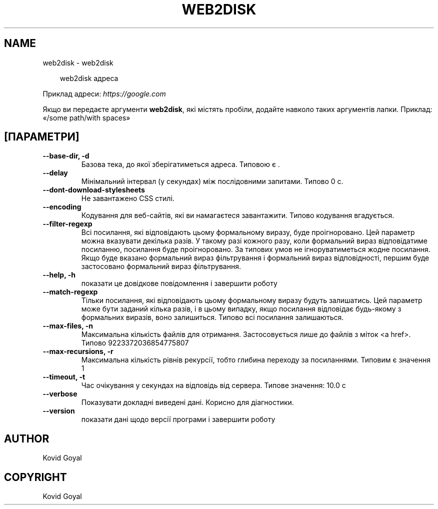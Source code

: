 .\" Man page generated from reStructuredText.
.
.
.nr rst2man-indent-level 0
.
.de1 rstReportMargin
\\$1 \\n[an-margin]
level \\n[rst2man-indent-level]
level margin: \\n[rst2man-indent\\n[rst2man-indent-level]]
-
\\n[rst2man-indent0]
\\n[rst2man-indent1]
\\n[rst2man-indent2]
..
.de1 INDENT
.\" .rstReportMargin pre:
. RS \\$1
. nr rst2man-indent\\n[rst2man-indent-level] \\n[an-margin]
. nr rst2man-indent-level +1
.\" .rstReportMargin post:
..
.de UNINDENT
. RE
.\" indent \\n[an-margin]
.\" old: \\n[rst2man-indent\\n[rst2man-indent-level]]
.nr rst2man-indent-level -1
.\" new: \\n[rst2man-indent\\n[rst2man-indent-level]]
.in \\n[rst2man-indent\\n[rst2man-indent-level]]u
..
.TH "WEB2DISK" "1" "квітня 04, 2025" "8.2.1" "calibre"
.SH NAME
web2disk \- web2disk
.INDENT 0.0
.INDENT 3.5
.sp
.EX
web2disk адреса
.EE
.UNINDENT
.UNINDENT
.sp
Приклад адреси: \X'tty: link https://google.com'\fI\%https://google.com\fP\X'tty: link'
.sp
Якщо ви передаєте аргументи \fBweb2disk\fP, які містять пробіли, додайте навколо таких аргументів лапки. Приклад: «/some path/with spaces»
.SH [ПАРАМЕТРИ]
.INDENT 0.0
.TP
.B \-\-base\-dir, \-d
Базова тека, до якої зберігатиметься адреса. Типовою є .
.UNINDENT
.INDENT 0.0
.TP
.B \-\-delay
Мінімальний інтервал (у секундах) між послідовними запитами. Типово 0 с.
.UNINDENT
.INDENT 0.0
.TP
.B \-\-dont\-download\-stylesheets
Не завантажено CSS стилі.
.UNINDENT
.INDENT 0.0
.TP
.B \-\-encoding
Кодування для веб\-сайтів, які ви намагаєтеся завантажити. Типово кодування вгадується.
.UNINDENT
.INDENT 0.0
.TP
.B \-\-filter\-regexp
Всі посилання, які відповідають цьому формальному виразу, буде проігноровано. Цей параметр можна вказувати декілька разів. У такому разі кожного разу, коли формальний вираз відповідатиме посиланню, посилання буде проігноровано. За типових умов не ігноруватиметься жодне посилання. Якщо буде вказано формальний вираз фільтрування і формальний вираз відповідності, першим буде застосовано формальний вираз фільтрування.
.UNINDENT
.INDENT 0.0
.TP
.B \-\-help, \-h
показати це довідкове повідомлення і завершити роботу
.UNINDENT
.INDENT 0.0
.TP
.B \-\-match\-regexp
Тільки посилання, які відповідають цьому формальному виразу будуть залишатись. Цей параметр може бути заданий кілька разів, і в цьому випадку, якщо посилання відповідає будь\-якому з формальних виразів, воно залишиться. Типово всі посилання залишаються.
.UNINDENT
.INDENT 0.0
.TP
.B \-\-max\-files, \-n
Максимальна кількість файлів для отримання. Застосовується лише до файлів з міток <a href>. Типово 9223372036854775807
.UNINDENT
.INDENT 0.0
.TP
.B \-\-max\-recursions, \-r
Максимальна кількість рівнів рекурсії, тобто глибина переходу за посиланнями. Типовим є значення 1
.UNINDENT
.INDENT 0.0
.TP
.B \-\-timeout, \-t
Час очікування у секундах на відповідь від сервера. Типове значення: 10.0 с
.UNINDENT
.INDENT 0.0
.TP
.B \-\-verbose
Показувати докладні виведені дані. Корисно для діагностики.
.UNINDENT
.INDENT 0.0
.TP
.B \-\-version
показати дані щодо версії програми і завершити роботу
.UNINDENT
.SH AUTHOR
Kovid Goyal
.SH COPYRIGHT
Kovid Goyal
.\" Generated by docutils manpage writer.
.
